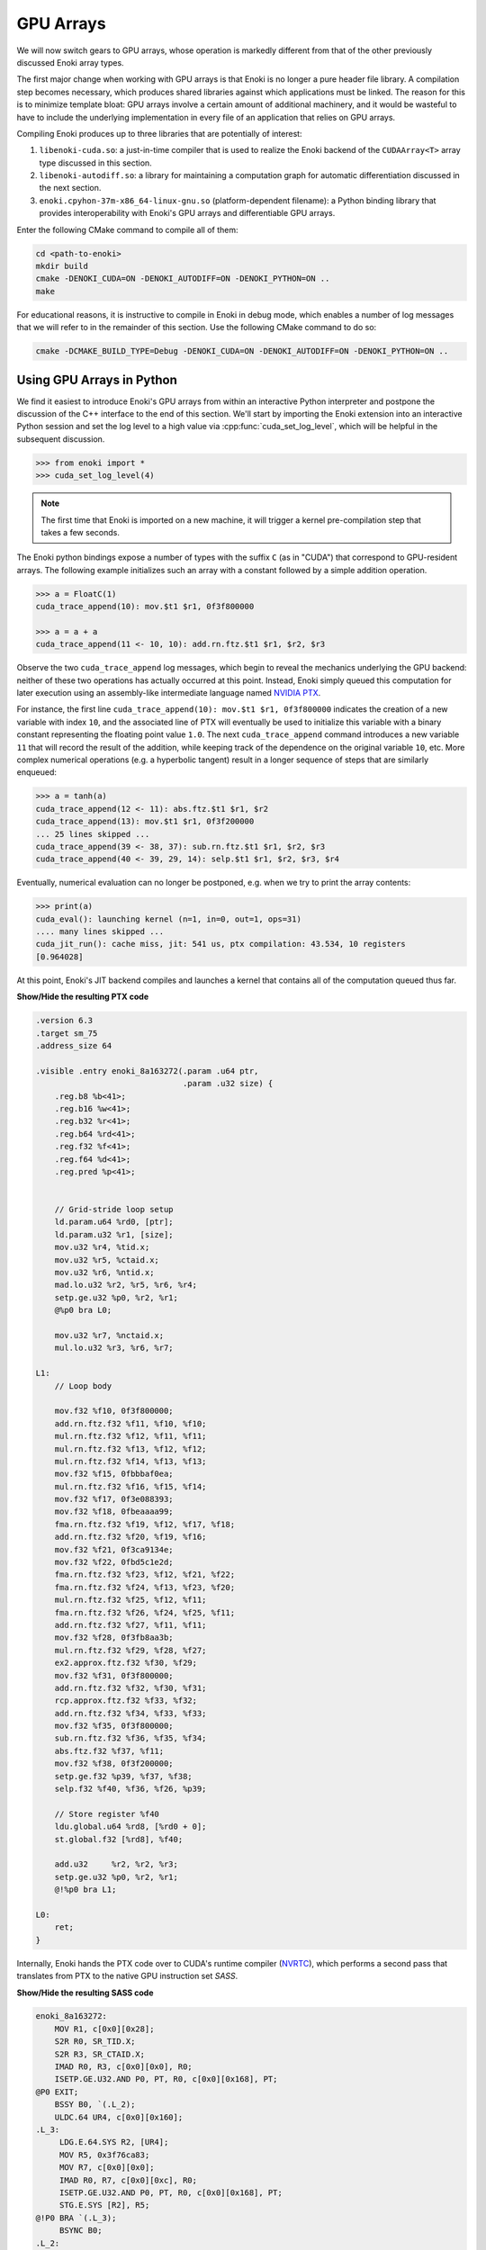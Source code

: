 .. cpp:namespace:: enoki
.. _gpu:

GPU Arrays
==========

We will now switch gears to GPU arrays, whose operation is markedly different
from that of the other previously discussed Enoki array types.

The first major change when working with GPU arrays is that Enoki is no longer
a pure header file library. A compilation step becomes necessary, which
produces shared libraries against which applications must be linked. The reason
for this is to minimize template bloat: GPU arrays involve a certain amount of
additional machinery, and it would be wasteful to have to include the
underlying implementation in every file of an application that relies on GPU
arrays.

Compiling Enoki produces up to three libraries that are potentially of interest:

1. ``libenoki-cuda.so``: a just-in-time compiler that is used to realize the
   Enoki backend of the ``CUDAArray<T>`` array type discussed in this section.

2. ``libenoki-autodiff.so``: a library for maintaining a computation graph for
   automatic differentiation discussed in the next section.

3. ``enoki.cpyhon-37m-x86_64-linux-gnu.so`` (platform-dependent filename): a
   Python binding library that provides interoperability with Enoki's GPU
   arrays and differentiable GPU arrays.

Enter the following CMake command to compile all of them:

.. code-block:: bash

   cd <path-to-enoki>
   mkdir build
   cmake -DENOKI_CUDA=ON -DENOKI_AUTODIFF=ON -DENOKI_PYTHON=ON ..
   make

For educational reasons, it is instructive to compile in Enoki in debug mode,
which enables a number of log messages that we will refer to in the remainder
of this section. Use the following CMake command to do so:

.. code-block:: bash

   cmake -DCMAKE_BUILD_TYPE=Debug -DENOKI_CUDA=ON -DENOKI_AUTODIFF=ON -DENOKI_PYTHON=ON ..

Using GPU Arrays in Python
--------------------------

We find it easiest to introduce Enoki's GPU arrays from within an interactive
Python interpreter and postpone the discussion of the C++ interface to the end
of this section. We'll start by importing the Enoki extension into an
interactive Python session and set the log level to a high value via
:cpp:func:`cuda_set_log_level`, which will be helpful in the subsequent
discussion.

.. code-block:: python

   >>> from enoki import *
   >>> cuda_set_log_level(4)

.. note::

    The first time that Enoki is imported on a new machine, it will trigger a
    kernel pre-compilation step that takes a few seconds.

The Enoki python bindings expose a number of types with the suffix ``C`` (as in
"CUDA") that correspond to GPU-resident arrays. The following example
initializes such an array with a constant followed by a simple addition
operation.

.. code-block:: python

   >>> a = FloatC(1)
   cuda_trace_append(10): mov.$t1 $r1, 0f3f800000

   >>> a = a + a
   cuda_trace_append(11 <- 10, 10): add.rn.ftz.$t1 $r1, $r2, $r3

Observe the two ``cuda_trace_append`` log messages, which begin to reveal the
mechanics underlying the GPU backend: neither of these two operations has
actually occurred at this point. Instead, Enoki simply queued this computation
for later execution using an assembly-like intermediate language named `NVIDIA
PTX <https://docs.nvidia.com/cuda/parallel-thread-execution/index.html>`_.

For instance, the first line ``cuda_trace_append(10): mov.$t1 $r1, 0f3f800000``
indicates the creation of a new variable with index ``10``, and the associated
line of PTX will eventually be used to initialize this variable with a binary
constant representing the floating point value ``1.0``. The next
``cuda_trace_append`` command introduces a new variable ``11`` that will record
the result of the addition, while keeping track of the dependence on the
original variable ``10``, etc. More complex numerical operations (e.g. a
hyperbolic tangent) result in a longer sequence of steps that are similarly
enqueued:

.. code-block:: python

   >>> a = tanh(a)
   cuda_trace_append(12 <- 11): abs.ftz.$t1 $r1, $r2
   cuda_trace_append(13): mov.$t1 $r1, 0f3f200000
   ... 25 lines skipped ...
   cuda_trace_append(39 <- 38, 37): sub.rn.ftz.$t1 $r1, $r2, $r3
   cuda_trace_append(40 <- 39, 29, 14): selp.$t1 $r1, $r2, $r3, $r4

Eventually, numerical evaluation can no longer be postponed, e.g. when we try
to print the array contents:

.. code-block:: python

   >>> print(a)
   cuda_eval(): launching kernel (n=1, in=0, out=1, ops=31)
   .... many lines skipped ...
   cuda_jit_run(): cache miss, jit: 541 us, ptx compilation: 43.534, 10 registers
   [0.964028]

At this point, Enoki's JIT backend compiles and launches a kernel that contains
all of the computation queued thus far.

.. container:: toggle

   .. container:: header

      **Show/Hide the resulting PTX code**

   .. code-block:: bash

      .version 6.3
      .target sm_75
      .address_size 64

      .visible .entry enoki_8a163272(.param .u64 ptr,
                                     .param .u32 size) {
          .reg.b8 %b<41>;
          .reg.b16 %w<41>;
          .reg.b32 %r<41>;
          .reg.b64 %rd<41>;
          .reg.f32 %f<41>;
          .reg.f64 %d<41>;
          .reg.pred %p<41>;


          // Grid-stride loop setup
          ld.param.u64 %rd0, [ptr];
          ld.param.u32 %r1, [size];
          mov.u32 %r4, %tid.x;
          mov.u32 %r5, %ctaid.x;
          mov.u32 %r6, %ntid.x;
          mad.lo.u32 %r2, %r5, %r6, %r4;
          setp.ge.u32 %p0, %r2, %r1;
          @%p0 bra L0;

          mov.u32 %r7, %nctaid.x;
          mul.lo.u32 %r3, %r6, %r7;

      L1:
          // Loop body

          mov.f32 %f10, 0f3f800000;
          add.rn.ftz.f32 %f11, %f10, %f10;
          mul.rn.ftz.f32 %f12, %f11, %f11;
          mul.rn.ftz.f32 %f13, %f12, %f12;
          mul.rn.ftz.f32 %f14, %f13, %f13;
          mov.f32 %f15, 0fbbbaf0ea;
          mul.rn.ftz.f32 %f16, %f15, %f14;
          mov.f32 %f17, 0f3e088393;
          mov.f32 %f18, 0fbeaaaa99;
          fma.rn.ftz.f32 %f19, %f12, %f17, %f18;
          add.rn.ftz.f32 %f20, %f19, %f16;
          mov.f32 %f21, 0f3ca9134e;
          mov.f32 %f22, 0fbd5c1e2d;
          fma.rn.ftz.f32 %f23, %f12, %f21, %f22;
          fma.rn.ftz.f32 %f24, %f13, %f23, %f20;
          mul.rn.ftz.f32 %f25, %f12, %f11;
          fma.rn.ftz.f32 %f26, %f24, %f25, %f11;
          add.rn.ftz.f32 %f27, %f11, %f11;
          mov.f32 %f28, 0f3fb8aa3b;
          mul.rn.ftz.f32 %f29, %f28, %f27;
          ex2.approx.ftz.f32 %f30, %f29;
          mov.f32 %f31, 0f3f800000;
          add.rn.ftz.f32 %f32, %f30, %f31;
          rcp.approx.ftz.f32 %f33, %f32;
          add.rn.ftz.f32 %f34, %f33, %f33;
          mov.f32 %f35, 0f3f800000;
          sub.rn.ftz.f32 %f36, %f35, %f34;
          abs.ftz.f32 %f37, %f11;
          mov.f32 %f38, 0f3f200000;
          setp.ge.f32 %p39, %f37, %f38;
          selp.f32 %f40, %f36, %f26, %p39;

          // Store register %f40
          ldu.global.u64 %rd8, [%rd0 + 0];
          st.global.f32 [%rd8], %f40;

          add.u32     %r2, %r2, %r3;
          setp.ge.u32 %p0, %r2, %r1;
          @!%p0 bra L1;

      L0:
          ret;
      }

Internally, Enoki hands the PTX code over to CUDA's runtime compiler (`NVRTC
<https://docs.nvidia.com/cuda/nvrtc/index.html>`_), which performs a second
pass that translates from PTX to the native GPU instruction set *SASS*.

.. container:: toggle

    .. container:: header

        **Show/Hide the resulting SASS code**

    .. code-block:: bash

        enoki_8a163272:
            MOV R1, c[0x0][0x28];
            S2R R0, SR_TID.X;
            S2R R3, SR_CTAID.X;
            IMAD R0, R3, c[0x0][0x0], R0;
            ISETP.GE.U32.AND P0, PT, R0, c[0x0][0x168], PT;
        @P0 EXIT;
            BSSY B0, `(.L_2);
            ULDC.64 UR4, c[0x0][0x160];
        .L_3:
             LDG.E.64.SYS R2, [UR4];
             MOV R5, 0x3f76ca83;
             MOV R7, c[0x0][0x0];
             IMAD R0, R7, c[0x0][0xc], R0;
             ISETP.GE.U32.AND P0, PT, R0, c[0x0][0x168], PT;
             STG.E.SYS [R2], R5;
        @!P0 BRA `(.L_3);
             BSYNC B0;
        .L_2:
             EXIT ;
        .L_4:
             BRA `(.L_4);

This second phase is a full-fledged optimizing compiler with constant
propagation and common subexpression elimination. You can observe this in the
previous example because the second snippet is *much smaller*---in fact, almost
all of the computation was optimized away and replaced by a simple constant
(:math:`\tanh(2)\approx 0.964028`).

Enoki's approach is motivated by efficiency considerations: most array
operations are individually very simple and do not involve a sufficient amount
of computation to outweigh overheads related to memory accesses and GPU kernel
launches. Enoki therefore accumulates larger amounts of work (potentially
hundreds of thousands of individual operations) before creating and launching
an optimized GPU kernel. Once evaluated, array contents can be accessed without
triggering further computation:

.. code-block:: python

    >>> print(a)
    [0.964028]

Kernel caching
--------------

GPU kernel compilation consists of two steps: the first generates a PTX kernel
from the individual operations---this is essentially just string concatenation
and tends to be very fast (541 µs in the above example, most of which is caused
by printing assembly code onto the console due to the high log level).

The second step (``ptx compilation``) that converts the PTX intermediate
representation into concrete machine code that can be executed on the installed
graphics card is orders of magnitude slower (43 ms in the above example) but
only needs to happen once: whenever the same computation occurs again (e.g. in
subsequent iterations of an optimization algorithm), the previously generated
kernel is reused:

.. code-block:: python
    :emphasize-lines: 7

    >>> b = FloatC(1)
    >>> b = b + b
    >>> b = tanh(b)
    >>> print(b)
    cuda_eval(): launching kernel (n=1, in=0, out=1, ops=31)
    .... many lines skipped ...
    cuda_jit_run(): cache hit, jit backend: 550 us
    [0.964028]

A more complex example
----------------------

We now turn to a more complex example: computing the three-dimensional volume
of a sphere using Monte Carlo integration. To do so, we create a random number
generator RNG that will generate 1 million samples:

.. code-block:: python

    >>> rng = PCG32C(UInt64C.arange(1000000))

Here, *PCG32* refers to a linear congruential generator from the section on
:ref:`random number generation <random>`. We use it to sample three random
number vectors from the RNG and create a dynamic array of 3D vectors
(``Vector3fC``).

.. code-block:: python

    >>> v = Vector3fC([rng.next_float32() * 2 - 1 for _ in range(3)])

Finally, we compute a mask that determines which of the uniformly distributed
vectors on the set :math:`[-1, 1]^3` lie within the unit sphere:

.. code-block:: python

    >>> inside = norm(v) < 1

At this point, seeding of the random number generator and subsequent sampling
steps touching its internal state have produced over a hundred different
operations generating various intermediate results along with the output
variable of interest.

To understand the specifics of this process, we assign a label to this variable
and enter the command :cpp:func:`cuda_whos`, which is analogous to ``whos`` in
IPython and MATLAB and generates a listing of all variables that are currently
registered (with the JIT compiler, in this case).

.. code-block:: python

    >>> set_label(inside, 'inside')
    >>> cuda_whos()

      ID        Type   E/I Refs   Size        Memory     Ready    Label
      =================================================================
      10        u32    0 / 1      1000000     3.8147 MiB  [ ]
      11        u64    0 / 1      1000000     7.6294 MiB  [ ]
      ... 126 lines skipped ...
      178       f32    0 / 1      1           4 B         [ ]
      179       msk    1 / 0      1000000     976.56 KiB  [ ]     inside
      =================================================================

      Memory usage (ready)     : 0 B
      Memory usage (scheduled) : 0 B + 20.027 MiB = 20.027 MiB
      Memory savings           : 350.95 MiB


The resulting output lists variables of many types (single precision floating
point values, 32/64 bit unsigned integers, masks, etc..), of which the last one
corresponds to the ``inside`` variable named above.

Note how each variable lists two *reference counts* (in the column ``E/I
refs``): the first (*external*) specifies how many times the variable is
referenced from an external application like the interactive Python prompt,
while the second (*internal*) counts how many times it is referenced as part of
queued arithmetic expressions. Variables with zero references in both categories
are automatically purged from the list.

Most of the variables are only referenced *internally*---these correspond to
temporaries created during a computation. Because they can no longer be
"reached" through external references, it would be impossible to ask the system
for the contents of such a temporary variable. Enoki relies on this observation
to perform an important optimization: rather than storing temporaries in
global GPU memory, their contents can be represented using cheap temporary GPU
registers. This yields significant storage and memory traffic savings: over 350
MiB of storage can be elided in the last example, leaving only roughly 20 MiB
of required storage.

In fact, these numbers can still change: we have not actually executed the
computation yet, and Enoki currently conservatively assumes that we plan to
continue using the random number generator ``rng`` and list of 3D vectors ``v``
later on. If we instruct Python to garbage-collect these two variables, the
required storage drops to less than a megabyte:

.. code-block:: python
   :emphasize-lines: 14

   >>> del v, rng
   >>> cuda_whos()

     ID        Type   E/I Refs   Size        Memory     Ready    Label
     =================================================================
     10        u32    0 / 1      1000000     3.8147 MiB  [ ]
     11        u64    0 / 1      1000000     7.6294 MiB  [ ]
     ... 126 lines skipped ...
     178       f32    0 / 1      1           4 B         [ ]
     179       msk    1 / 0      1000000     976.56 KiB  [ ]     inside
     =================================================================

     Memory usage (ready)     : 0 B
     Memory usage (scheduled) : 0 B + 976.56 KiB = 976.56 KiB
     Memory savings           : 324.25 MiB


Finally, we can "peek" into the ``inside`` array to compute the fraction of
points that lie within the sphere, which approximates the expected value
:math:`\frac{4}{3\cdot 2^3}\pi\approx0.523599`.

.. code-block:: python

   >>> count(inside) / len(inside)
   ... many lines skipped ...
   0.523946


Manually triggering JIT compilation
-----------------------------------

It is sometimes desirable to manually force Enoki's JIT compiler to generate a
kernel containing the computation queued thus far. For instance, rather than
compiling a long-running iterative algorithm into a single huge kernel, a
single kernel per iteration may be preferable. This can be accomplished by
explicitly invoking the :cpp:func:`cuda_eval` function periodically. An example:

.. code-block:: python

    >>> a = UInt32C.arange(1234)

    >>> cuda_eval()
    cuda_eval(): launching kernel (n=1234, in=0, out=1, ops=1)

    >>> cuda_whos()

      ID        Type   E/I Refs   Size        Memory     Ready    Label
      =================================================================
      10        u32    1 / 0      1234        4.8203 KiB  [x]
      =================================================================

      Memory usage (ready)     : 4.8203 KiB
      Memory usage (scheduled) : 4.8203 KiB + 0 B = 4.8203 KiB
      Memory savings           : 0 B

The array is now marked "ready", which means that its contents were evaluated
and reside in GPU memory at an address that can be queried via the ``data``
field.

.. code-block:: python

    >>> a.data
    140427428626432


Actually, that is not entirely accurate: kernels are always launched
*asynchronously*, which means that the function :cpp:func:`cuda_eval` may have
returned before the GPU finished executing the kernel. Nonetheless, is
perfectly safe to begin using the variable immediately as asynchronous
communication with the GPU still observes a linear ordering guarantee.

In very rare cases (e.g. kernel benchmarking), it may be desirable to wait
until all currently running kernels have terminated. For this, invoke
:cpp:func:`cuda_sync` following :cpp:func:`cuda_eval`.

Parallelization and horizontal operations
-----------------------------------------

Recall the difference between :ref:`vertical <vertical>` and :ref:`horizontal
<horizontal>` operations: vertical operations are applied independently to each
element of a vector, while horizontal ones combine the different elements of a
vector. Enoki's GPU arrays are designed to operate very efficiently when
working with vertical operations that can be parallelized over the entire chip.

Horizontal operations (e.g. :cpp:func:`hsum`, :cpp:func:`all`,
:cpp:func:`count`, etc.) are best avoided whenever possible, because they
require that all prior computation has finished. In other words: each time
Enoki encounters a horizontal operation involving an unevaluated array, it
triggers a call to :cpp:func:`cuda_eval`. That said, horizontal reductions are
executed in parallel using NVIDIA's `CUB <https://nvlabs.github.io/cub/>`_
library, which is a highly performant implementation of these primitives.

Interfacing with NumPy
----------------------

Enoki GPU arrays support bidirectional conversion from/to NumPy arrays, which
will of course involve some communication between the CPU and GPU:

.. code-block:: python

   >>> x = FloatC.linspace(0, 1, 5)

   >>> # Enoki -> NumPy
   >>> y = Vector3fC(x, x*2, x*3).numpy()
   cuda_eval(): launching kernel (n=5, in=1, out=6, ops=36)

   >>> print(y)
   array([[0.  , 0.  , 0.  ],
          [0.25, 0.5 , 0.75],
          [0.5 , 1.  , 1.5 ],
          [0.75, 1.5 , 2.25],
          [1.  , 2.  , 3.  ]], dtype=float32)

   >>> # NumPy -> Enoki
   >>> Vector3fC(y)
   cuda_eval(): launching kernel (n=5, in=1, out=3, ops=27)
   [[0, 0, 0],
    [0.25, 0.5, 0.75],
    [0.5, 1, 1.5],
    [0.75, 1.5, 2.25],
    [1, 2, 3]]

Interfacing with PyTorch
------------------------

`PyTorch <https://pytorch.org/>`_ GPU tensors are supported as well. In this
case, copying occurs on the GPU (but is still necessary, as the two frameworks
use different memory layouts for tensors).

.. code-block:: python

   >>> x = FloatC.linspace(0, 1, 5)

   >>> # Enoki -> PyTorch
   >>> y = Vector3fC(x, x*2, x*3).torch()
   cuda_eval(): launching kernel (n=5, in=2, out=5, ops=31)

   >>> y
   tensor([[0.0000, 0.0000, 0.0000],
           [0.2500, 0.5000, 0.7500],
           [0.5000, 1.0000, 1.5000],
           [0.7500, 1.5000, 2.2500],
           [1.0000, 2.0000, 3.0000]], device='cuda:0')

   >>> # PyTorch -> Enoki
   >>> Vector3fC(y)
   cuda_eval(): launching kernel (n=5, in=1, out=3, ops=27)
   [[0, 0, 0],
    [0.25, 0.5, 0.75],
    [0.5, 1, 1.5],
    [0.75, 1.5, 2.25],
    [1, 2, 3]]

Note how the ``.numpy()`` and ``.torch()`` function calls both triggered a
mandatory kernel launch to ensure that that the array contents were ready
before returning a representation in the other framework. This can be wasteful
when converting many variables at an interface between two frameworks. For this
reason, both ``.numpy()`` and ``.torch()`` functions take an optional ``eval``
argument that is set to ``True`` by default. Passing ``False`` causes the
operation to return an uninitialized NumPy or PyTorch array, while at the same
time scheduling Enoki code that will eventually fill this memory with valid
contents the next time that :cpp:func:`cuda_eval` is triggered. An example is
shown below. This feature is to be used with caution.

.. code-block:: python

   >>> x = FloatC.linspace(0, 1, 5)

   >>> y = Vector3fC(x, x*2, x*3).numpy(False)

   >>> y
   array([[0., 0., 0.],
          [0., 0., 0.],
          [0., 0., 0.],
          [0., 0., 0.],
          [0., 0., 0.]], dtype=float32)

   >>> cuda_eval()
   cuda_eval(): launching kernel (n=5, in=1, out=4, ops=36)

   >>> y
   array([[0.  , 0.  , 0.  ],
          [0.25, 0.5 , 0.75],
          [0.5 , 1.  , 1.5 ],
          [0.75, 1.5 , 2.25],
          [1.  , 2.  , 3.  ]], dtype=float32)

Scatter/gather operations
-------------------------

The GPU backend also supports scatter and gather operations
involving GPU arrays as targets.

.. code-block:: python

    >>> a = FloatC.zero(10)
    >>> b = UInt32C.arange(5)
    >>> scatter(target=a, source=FloatC(b), index=b*2)
    >>> a
    cuda_eval(): launching kernel (n=5, in=1, out=2, ops=9)
    [0, 0, 1, 0, 2, 0, 3, 0, 4, 0]

Note that gathering from an unevaluated Enoki array is not guaranteed to be a
vertical operation, hence it triggers a call to :cpp:func:`cuda_eval`.

Caching memory allocations
--------------------------

Similar to the `PyTorch memory allocator
<https://pytorch.org/docs/stable/notes/cuda.html#cuda-memory-management>`_,
Enoki uses a caching scheme to avoid very costly device synchronizations when
releasing memory. This means that freeing a large GPU variable doesn't cause
the associated memory region to become available for use by the operating
system or other frameworks like Tensorflow or PyTorch. Use the function
:cpp:func:`cuda_malloc_trim` to fully purge all unused memory. The function is
only relevant when working with other frameworks and does not need to be called
to free up memory for use by Enoki itself.

C++ interface
-------------

Everything demonstrated in the above sections can be directly applied to
C++ programs as well. To use the associated type :cpp:class:`CUDAArray`,
include the header

.. code-block:: cpp

    #include <enoki/cuda.h>

Furthermore, applications must be linked against the ``cuda`` and
``enoki-cuda`` libraries. The following snippet contains a C++ translation of
the Monte Carlo integration Python example shown earlier.

.. code-block:: cpp

    #include <enoki/cuda.h>
    #include <enoki/random.h>

    using namespace enoki;

    using FloatC    = CUDAArray<float>;
    using Vector3fC = Array<FloatC, 3>;
    using PCG32C    = PCG32<FloatC>;
    using MaskC     = mask_t<FloatC>;

    int main(int argc, char **argv) {
        PCG32C rng(PCG32_DEFAULT_STATE, arange<FloatC>(1000000));

        Vector3fC v(
            rng.next_float32() * 2.f - 1.f,
            rng.next_float32() * 2.f - 1.f,
            rng.next_float32() * 2.f - 1.f
        );

        MaskC inside = norm(v) < 1.f;

        std::cout << count(inside) / (float) inside.size() << std::endl;
    }

.. _horizontal_ops_on_gpu:

Suggestions regarding horizontal operations
-------------------------------------------

When vectorizing code, we may sometimes want to skip an expensive computation
when it is not actually needed by any elements in the array being processed.
This is usually done with the :cpp:func:`any` function and yields good
performance in when targeting the *CPU* (e.g. with the AVX512 backend). An
example:

.. code-block:: cpp

    auto condition = variable > 1.f;
    if (any(condition))
        result[condition] = /* expensive-to-evaluate expression */;

However, recall the discussion earlier in this section, which explained how
horizontal operations tend to be fairly expensive in conjunction with the GPU
backend because they flush the JIT compiler. This effectively breaks up the
program into smaller kernels, increasing memory traffic and missing potential
optimization opportunities. Arrays processed by the GPU backend tend to be much
larger, and from a probabilistic viewpoint it is often likely that the
:cpp:func:`any` function call will in any case evaluate to ``true``. For these
reasons, skipping test and always evaluating the expression often leads to
better performance on the GPU.

Enoki provides alternative horizontal reductions of masks named
:cpp:func:`any_or`, :cpp:func:`all_or`, :cpp:func:`none_or` that do exactly
this: they skip evaluation when compiling for GPU targets and simply return the
supplied template argument. For other targets, they behave as usual. With this
change, the example looks as follows:

.. code-block:: cpp

    auto condition = variable > 1.f;
    if (any_or<true>(condition))
        result[condition] = /* expensive-to-evaluate expression */;


Differences between Enoki and existing frameworks
-------------------------------------------------
Enoki was designed as a numerical foundation for differentiable physical
simulations, specifically the `Mitsuba renderer
<https://github.com/mitsuba-renderer/mitsuba2>`_, though it is significantly
more general and should be a trusty tool for a variety of simulation and
optimization problems.

Its GPU and Autodiff backends are related to well-known frameworks like
`TensorFlow <https://www.tensorflow.org/>`_ and `PyTorch
<https://pytorch.org/>`_ that have become standard tools for training and
evaluating neural networks. In the following, we outline the main differences
between these frameworks and Enoki.

Both PyTorch and Tensorflow provide two main operational modes: *eager mode*
directly evaluates arithmetic operations on the GPU, which yields excellent
performance in conjunction with arithmetically intensive operations like
convolutions and large matrix-vector multiplications, both of which are
building blocks of neural networks. When evaluating typical simulation code
that mainly consists of much simpler arithmetic (e.g. additions,
multiplications, etc.), the resulting memory traffic and scheduling overheads
induce severe bottlenecks. An early prototype of Enoki provided a
``TorchArray<T>`` type that carried out operations using PyTorch's eager mode,
and the low performance of this combination eventually motivated us to develop
the technique based on JIT compilation introduced in the previous section.

The second operational mode requires an up-front specification of the complete
computation graph to generate a single optimized GPU kernel (e.g. via XLA in
TensorFlow and ``jit.trace`` in PyTorch). This is feasible for neural networks,
whose graph specification is very regular and typically only consists of a few
hundred operations. Simulation code, on the other hand, involves much larger
graphs, whose structure is *unpredictable*: program execution often involves
randomness, which could cause jumps to almost any part of the system. The full
computation graph would simply be the entire codebase (potentially on the order
of hundreds of thousands lines of code), which is of course far too big.

Enoki's approach could be interpreted as a middle ground between the two
extremes discussed above. Graphs are created on the fly during a simulation,
and can be several orders of magnitude larger compared to typical neural
networks. They consist mostly of unstructured and comparably simple arithmetic
that is lazily fused into optimized CUDA kernels. Since our system works
without an up-front specification of the full computation graph, it must
support features like dynamic indirection via virtual function calls that can
simultaneously branch to multiple different implementations. The details of
this are described in the section on :ref:`function calls <calls>`.

Note that that there are of of course many use cases where PyTorch, Tensorflow,
etc. are vastly superior to Enoki, and it is often a good idea to combine the
two in such cases (e.g. to feed the output of a differentiable simulation into
a neural network).

One last related framework is `ArrayFire
<https://github.com/arrayfire/arrayfire>`_, which provides a JIT compiler that
lazily fuses instructions similar to our ``CUDAArray<T>`` type. ArrayFire
targets a higher-level language (C), but appears to be limited to fairly small
kernels (100 operations by default), and does not support a mechanism for
automatic differentiation. In contrast, Enoki emits an intermediate
representation (PTX) and fuses instructions into comparatively larger kernels
that often exceed 100K instructions.
